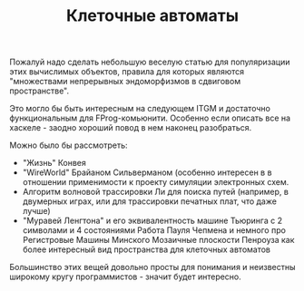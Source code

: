 #+TITLE: Клеточные автоматы

Пожалуй надо сделать небольшую веселую статью для
популяризации этих вычислимых объектов, правила для которых
являются "множествами непрерывных эндоморфизмов в сдвиговом пространстве".

Это могло бы быть интересным на следующем ITGM и достаточно
функциональным для FProg-комьюнити. Особенно если описать все на хаскеле -
заодно хороший повод в нем наконец разобраться.

Можно было бы рассмотреть:
- "Жизнь" Конвея
- "WireWorld" Брайаном Сильверманом (особенно интересен в
  в отношении применимости к проекту симуляции электронных
  схем.
- Алгоритм волновой трассировки Ли для поиска путей
  (например, в двумерных играх, или для трассировки печатных плат,
  что даже лучше)
- "Муравей Ленгтона" и его эквивалентность машине Тьюринга
  с 2 символами и 4 состояниями
  Работа Пауля Чепмена и немного про Регистровые Машины Минского
  Мозаичные плоскости Пенроуза как более интересный вид пространства
  для клеточных автоматов

Большинство этих вещей довольно просты для понимания и неизвестны широкому
кругу программистов - значит будет интересно.
